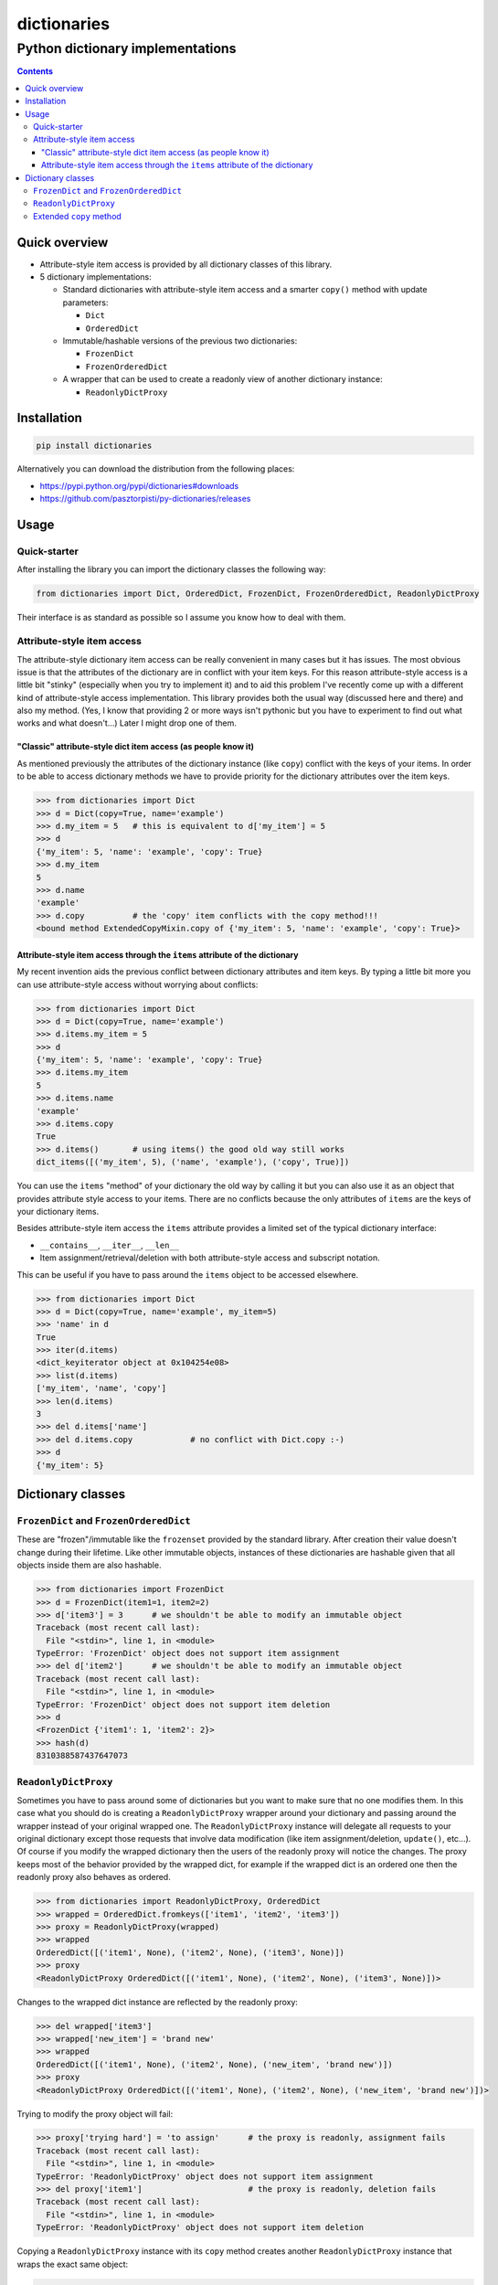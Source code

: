 ============
dictionaries
============

Python dictionary implementations
"""""""""""""""""""""""""""""""""


.. image:: https://img.shields.io/travis/pasztorpisti/py-dictionaries.svg?style=flat
    :target: https://travis-ci.org/pasztorpisti/py-dictionaries
    :alt: build

.. image:: https://img.shields.io/codacy/9920e31609734de8815aa995b70b96e7/master.svg?style=flat
    :target: https://www.codacy.com/app/pasztorpisti/py-dictionaries
    :alt: code quality

.. image:: https://landscape.io/github/pasztorpisti/py-dictionaries/master/landscape.svg?style=flat
    :target: https://landscape.io/github/pasztorpisti/py-dictionaries/master
    :alt: code health

.. image:: https://img.shields.io/coveralls/pasztorpisti/py-dictionaries/master.svg?style=flat
    :target: https://coveralls.io/r/pasztorpisti/py-dictionaries?branch=master
    :alt: coverage

.. image:: https://img.shields.io/pypi/v/dictionaries.svg?style=flat
    :target: https://pypi.python.org/pypi/dictionaries
    :alt: pypi

.. image:: https://img.shields.io/github/tag/pasztorpisti/py-dictionaries.svg?style=flat
    :target: https://github.com/pasztorpisti/py-dictionaries
    :alt: github

.. image:: https://img.shields.io/github/license/pasztorpisti/py-dictionaries.svg?style=flat
    :target: https://github.com/pasztorpisti/py-dictionaries/blob/master/LICENSE.txt
    :alt: license: MIT


.. contents::


Quick overview
==============

- Attribute-style item access is provided by all dictionary classes of this library.
- 5 dictionary implementations:

  - Standard dictionaries with attribute-style item access and a smarter ``copy()`` method with update parameters:

    - ``Dict``
    - ``OrderedDict``

  - Immutable/hashable versions of the previous two dictionaries:

    - ``FrozenDict``
    - ``FrozenOrderedDict``

  - A wrapper that can be used to create a readonly view of another dictionary instance:

    - ``ReadonlyDictProxy``


Installation
============

.. code-block:: sh

    pip install dictionaries

Alternatively you can download the distribution from the following places:

- https://pypi.python.org/pypi/dictionaries#downloads
- https://github.com/pasztorpisti/py-dictionaries/releases


Usage
=====


Quick-starter
-------------

After installing the library you can import the dictionary classes the following way:

.. code-block:: python

    from dictionaries import Dict, OrderedDict, FrozenDict, FrozenOrderedDict, ReadonlyDictProxy


Their interface is as standard as possible so I assume you know how to deal with them.


Attribute-style item access
---------------------------

The attribute-style dictionary item access can be really convenient in many cases but it has issues. The most
obvious issue is that the attributes of the dictionary are in conflict with your item keys.
For this reason attribute-style access is a little bit "stinky" (especially when you try to implement it) and
to aid this problem I've recently come up with a different kind of attribute-style access implementation. This
library provides both the usual way (discussed here and there) and also my method. (Yes, I know that providing 2 or
more ways isn't pythonic but you have to experiment to find out what works and what doesn't...) Later I might
drop one of them.


"Classic" attribute-style dict item access (as people know it)
..............................................................

As mentioned previously the attributes of the dictionary instance (like ``copy``) conflict with the keys of
your items. In order to be able to access dictionary methods we have to provide priority for the dictionary
attributes over the item keys.

.. code-block:: python

    >>> from dictionaries import Dict
    >>> d = Dict(copy=True, name='example')
    >>> d.my_item = 5   # this is equivalent to d['my_item'] = 5
    >>> d
    {'my_item': 5, 'name': 'example', 'copy': True}
    >>> d.my_item
    5
    >>> d.name
    'example'
    >>> d.copy          # the 'copy' item conflicts with the copy method!!!
    <bound method ExtendedCopyMixin.copy of {'my_item': 5, 'name': 'example', 'copy': True}>


Attribute-style item access through the ``items`` attribute of the dictionary
.............................................................................

My recent invention aids the previous conflict between dictionary attributes and item keys. By typing
a little bit more you can use attribute-style access without worrying about conflicts:

.. code-block:: python

    >>> from dictionaries import Dict
    >>> d = Dict(copy=True, name='example')
    >>> d.items.my_item = 5
    >>> d
    {'my_item': 5, 'name': 'example', 'copy': True}
    >>> d.items.my_item
    5
    >>> d.items.name
    'example'
    >>> d.items.copy
    True
    >>> d.items()       # using items() the good old way still works
    dict_items([('my_item', 5), ('name', 'example'), ('copy', True)])


You can use the ``items`` "method" of your dictionary the old way by calling it but you can also use it as an
object that provides attribute style access to your items. There are no conflicts because the only attributes
of ``items`` are the keys of your dictionary items.

Besides attribute-style item access the ``items`` attribute provides a limited set of the typical dictionary interface:

- ``__contains__``, ``__iter__``, ``__len__``
- Item assignment/retrieval/deletion with both attribute-style access and subscript notation.

This can be useful if you have to pass around the ``items`` object to be accessed elsewhere.

.. code-block:: python

    >>> from dictionaries import Dict
    >>> d = Dict(copy=True, name='example', my_item=5)
    >>> 'name' in d
    True
    >>> iter(d.items)
    <dict_keyiterator object at 0x104254e08>
    >>> list(d.items)
    ['my_item', 'name', 'copy']
    >>> len(d.items)
    3
    >>> del d.items['name']
    >>> del d.items.copy            # no conflict with Dict.copy :-)
    >>> d
    {'my_item': 5}


Dictionary classes
==================


``FrozenDict`` and ``FrozenOrderedDict``
----------------------------------------

These are "frozen"/immutable like the ``frozenset`` provided by the standard library. After creation
their value doesn't change during their lifetime. Like other immutable objects, instances of
these dictionaries are hashable given that all objects inside them are also hashable.

.. code-block:: python

    >>> from dictionaries import FrozenDict
    >>> d = FrozenDict(item1=1, item2=2)
    >>> d['item3'] = 3      # we shouldn't be able to modify an immutable object
    Traceback (most recent call last):
      File "<stdin>", line 1, in <module>
    TypeError: 'FrozenDict' object does not support item assignment
    >>> del d['item2']      # we shouldn't be able to modify an immutable object
    Traceback (most recent call last):
      File "<stdin>", line 1, in <module>
    TypeError: 'FrozenDict' object does not support item deletion
    >>> d
    <FrozenDict {'item1': 1, 'item2': 2}>
    >>> hash(d)
    8310388587437647073


``ReadonlyDictProxy``
---------------------

Sometimes you have to pass around some of dictionaries but you want to make sure that no one modifies them. In this
case what you should do is creating a ``ReadonlyDictProxy`` wrapper around your dictionary and passing around the
wrapper instead of your original wrapped one. The ``ReadonlyDictProxy`` instance will delegate all requests to your
original dictionary except those requests that involve data modification (like item assignment/deletion, ``update()``,
etc...). Of course if you  modify the wrapped dictionary then the users of the readonly proxy will notice the changes.
The proxy keeps most of the behavior provided by the wrapped dict, for example if the wrapped dict is an ordered one
then the readonly proxy also behaves as ordered.

.. code-block:: python

    >>> from dictionaries import ReadonlyDictProxy, OrderedDict
    >>> wrapped = OrderedDict.fromkeys(['item1', 'item2', 'item3'])
    >>> proxy = ReadonlyDictProxy(wrapped)
    >>> wrapped
    OrderedDict([('item1', None), ('item2', None), ('item3', None)])
    >>> proxy
    <ReadonlyDictProxy OrderedDict([('item1', None), ('item2', None), ('item3', None)])>


Changes to the wrapped dict instance are reflected by the readonly proxy:

.. code-block:: python

    >>> del wrapped['item3']
    >>> wrapped['new_item'] = 'brand new'
    >>> wrapped
    OrderedDict([('item1', None), ('item2', None), ('new_item', 'brand new')])
    >>> proxy
    <ReadonlyDictProxy OrderedDict([('item1', None), ('item2', None), ('new_item', 'brand new')])>


Trying to modify the proxy object will fail:

.. code-block:: python

    >>> proxy['trying hard'] = 'to assign'      # the proxy is readonly, assignment fails
    Traceback (most recent call last):
      File "<stdin>", line 1, in <module>
    TypeError: 'ReadonlyDictProxy' object does not support item assignment
    >>> del proxy['item1']                      # the proxy is readonly, deletion fails
    Traceback (most recent call last):
      File "<stdin>", line 1, in <module>
    TypeError: 'ReadonlyDictProxy' object does not support item deletion


Copying a ``ReadonlyDictProxy`` instance with its ``copy`` method creates another
``ReadonlyDictProxy`` instance that wraps the exact same object:

.. code-block:: python

    >>> # Both of these statements create another wrapper/proxy around wrapped:
    >>> proxy_copy = proxy.copy()
    >>> proxy_copy2 = ReadonlyDictProxy(wrapped)
    >>>
    >>> # Now we have 3 proxy objects wrapping the same dictionary (wrapped):
    >>> wrapped.clear()
    >>> wrapped.items.woof = 'woof'
    >>> proxy
    <ReadonlyDictProxy OrderedDict([('woof', 'woof')])>
    >>> proxy_copy
    <ReadonlyDictProxy OrderedDict([('woof', 'woof')])>
    >>> proxy_copy2
    <ReadonlyDictProxy OrderedDict([('woof', 'woof')])>


Extended ``copy`` method
------------------------

All dictionary classes except ``ReadonlyDictProxy`` have a ``copy`` method that receives ``**kwargs``. These
keyword arguments are treated as dictionary items and used to create a copy that is updated with them.

.. code-block:: python

    >>> from dictionaries import Dict
    >>> d = Dict(a=0, b=1)
    >>> d2 = d.copy(b=2, c=3)
    >>> d
    {'a': 0, 'b': 1}
    >>> d2
    {'a': 0, 'b': 2, 'c': 3}


